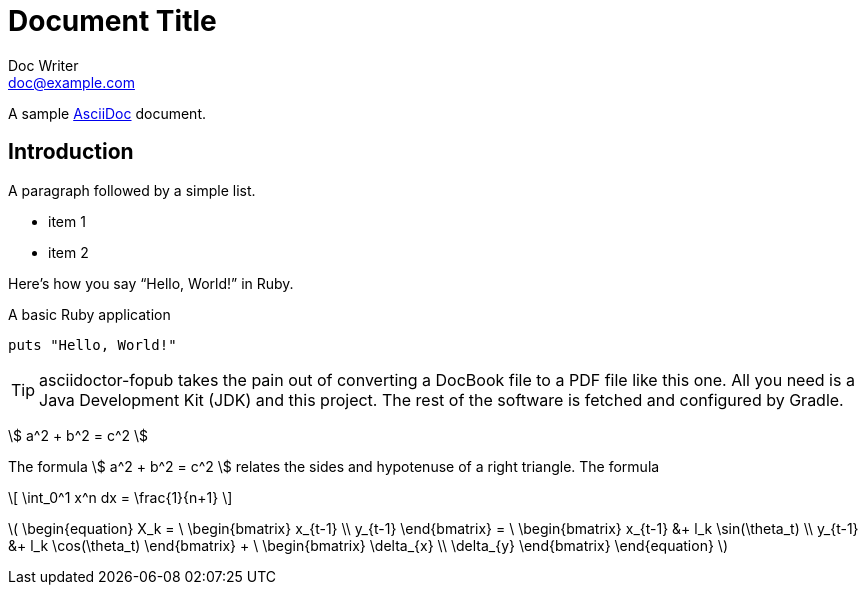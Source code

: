 = Document Title
Doc Writer <doc@example.com>

:stem: latexmath
// :stem: asciimath

A sample http://asciidoc.org[AsciiDoc] document.

== Introduction

A paragraph followed by a simple list.

* item 1
* item 2

Here's how you say "`Hello, World!`" in Ruby.

.A basic Ruby application
[source,ruby]
----
puts "Hello, World!"
----

TIP: asciidoctor-fopub takes the pain out of converting a DocBook file to a PDF file like this one.
All you need is a Java Development Kit (JDK) and this project.
The rest of the software is fetched and configured by Gradle.




// == aaa
//

\$ a^2 + b^2 = c^2 \$

The formula \$ a^2 + b^2 = c^2 \$ relates the sides
and hypotenuse of a right triangle.  The formula

\[
\int_0^1 x^n dx = \frac{1}{n+1}
\]

// is something we all learn in Calculus

// [env.question]
// --
// What is the speed of light?
// --
//
// [click.answer]
// --
// 300,000 km/sec
// --
//
// [env.theorem]
// --
// There exist infinitely many prime numbers.
// --
//

// [stem]
// ++++
//   e^{2\pi \sqrt{-1}} = 1.
// ++++

//
// === (asciimath) test
//


// asciimath:[e^{2\pi \sqrt{-1}} = 1]

// asciimath:[
//     \begin{equation}
//     X_k = \
//     \begin{bmatrix} 
//         x_{t-1} \\
//         y_{t-1} 
//     \end{bmatrix} = \
//     \begin{bmatrix} 
//         x_{t-1} &+ l_k \sin(\theta_t) \\
//         y_{t-1} &+ l_k \cos(\theta_t) 
//     \end{bmatrix} + \
//     \begin{bmatrix} 
//         \delta_{x} \\
//         \delta_{y} 
//     \end{bmatrix}
// \end{equation}
// ]


// asciimath:[C = \alpha + \beta Y^{\gamma} + \epsilon]



// asciimath:[`x/x={(1,if x!=0),(text{undefined},if x=0):}`]

latexmath:[
    \begin{equation}
    X_k = \
    \begin{bmatrix} 
        x_{t-1} \\
        y_{t-1} 
    \end{bmatrix} = \
    \begin{bmatrix} 
        x_{t-1} &+ l_k \sin(\theta_t) \\
        y_{t-1} &+ l_k \cos(\theta_t) 
    \end{bmatrix} + \
    \begin{bmatrix} 
        \delta_{x} \\
        \delta_{y} 
    \end{bmatrix}
\end{equation}
]


//
//
// [overline]#overline text#
// == настолько это понятие является важным
//
// __unconstrained emphasized text__
// **unconstrained strong text**
// ++unconstrained monospaced text++
// unconstrained text
// ##unconstrained unquoted text##
//
// <<< - pagebreak
//
// -> <- => &#x278a; &#182; ¶

//
// [float]
// The second day
// ~~~~~~~~~~~~~~
//
// Floating titles do not appear in a document’s table of contents
// //
// //
// // [[chapter-titles]]
// // Chapter titles can be ...
// //
// // BlockId elements can be applied to Title, Paragraph, List, DelimitedBlock, Table and BlockMacro elements. The BlockId element sets the {id} attribute for substitution in the subsequent block’s markup template. If a second positional argument is supplied it sets the {reftext} attribute
// //
//
// [verse, William Blake, from Auguries of Innocence]
// To see a world in a grain of sand,
// And a heaven in a wild flower,
// Hold infinity in the palm of your hand,
// And eternity in an hour.
//
// [quote, Bertrand Russell, The World of Mathematics (1956)]
// A good notation has subtlety and suggestiveness which at times makes
// it almost seem like a live teacher.
//
//
// [TIP]
// This is an example TIP.
//
// [NOTE]
// This is an example note.
//
// [IMPORTANT]
// This is an example IMPORTANT.
//
// [WARNING]
// This is an example WARNING.
//
// [CAUTION]
// This is an example CAUTION.

// //
// // // ccccc
// //
// // //////////////////////////////////////////
// // CommentBlock contents are not processed by
// // asciidoc(1).
// // //////////////////////////////////////////
// //
// // [source,c]
// // --------------------------------------
// // #include <stdio.h>
// //
// // int main() {
// //    printf("Hello World!\n");
// //    exit(0);
// // }
// // --------------------------------------
// //
// // ...................................
// // Consul *necessitatibus* per id,
// // consetetur, eu pro everti postulant
// // homero verear ea mea, qui.
// // ...................................
// //
// // .An Example Sidebar
// // ************************************************
// // Any AsciiDoc SectionBody element (apart from
// // SidebarBlocks) can be placed inside a sidebar.
// //
// // [float]
// // The second day
// // ~~~~~~~~~~~~~~
// //
// // ************************************************
// //
// //
// // [subs="quotes"]
// // ++++++++++++++++++++++++++++++++++++++
// // <table border="1"><tr>
// //   <td>*Cell 1*</td>
// //   <td>*Cell 2*</td>
// // </tr></table>
// // ++++++++++++++++++++++++++++++++++++++
// //
// // [latexmath]
// // ++++++++++++++++++++++++++++++++++++++
// // a^2 + b^2 = c^2;
// // \\
// // a^2 + b^2 = c^2;
// // ++++++++++++++++++++++++++++++++++++++
// //
// // latexmath:[\sum_{n=1}^\infty \frac{1}{2^n}]
// //
// // asciimath:[x/x={(1,if x!=0),(text{undefined},if x=0):}]
// //
// //
// //
// //
// //
// // .Решение чего-то там чем-то там
// // =====================================================================
// // Qui in magna commodo, est labitur dolorum an. Est ne magna primis
// // adolescens.
// // =====================================================================
// //
// // [caption="Example 1: "]
// // .An example with a custom caption
// // ======================================================
// // Qui in magna commodo, est labitur dolorum an. Est ne magna primis
// // adolescens.
// // ======================================================
// //
// //
// //
// // [abstract]
// // --
// // In this paper we will ...
// // --
// //
// // [start=7]
// // . List item 7.
// // . List item 8.
// //
// // In::
// // Lorem::
// //   Fusce euismod commodo velit.
// //
// //   Fusce euismod commodo velit.
// //
// // Ipsum:: Vivamus fringilla mi eu lacus.
// //   * Vivamus fringilla mi eu lacus.
// //   * Donec eget arcu bibendum nunc consequat lobortis.
// // Dolor::
// //   Donec eget arcu bibendum nunc consequat lobortis.
// //   Suspendisse;;
// //     A massa id sem aliquam auctor.
// //   Morbi;;
// //     Pretium nulla vel lorem.
// //   In;;
// //     Dictum mauris in urna.
// //     Vivamus::: Fringilla mi eu lacus.
// //     Donec:::   Eget arcu bibendum nunc consequat lobortis.
// //
// // [horizontal]
// // *Lorem*:: Fusce euismod commodo velit.  Qui in magna commodo, est
// // labitur dolorum an. Est ne magna primis adolescens.
// //
// //   Fusce euismod commodo velit.
// //
// // *Ipsum*:: Vivamus fringilla mi eu lacus.
// // - Vivamus fringilla mi eu lacus.
// // - Donec eget arcu bibendum nunc consequat lobortis.
// //
// // *Dolor*::
// //   - Vivamus fringilla mi eu lacus.
// //   - Donec eget arcu bibendum nunc consequat lobortis.
// //
// // [click.comment]
// // --
// // It is sometimes useful to "hide" a comment
// // in a click block so as not to unduly
// // disturb the flow of the prose. Click
// // blocks are also useful for problem sets,
// // since one can make hints, solutions, etc.
// // clickable.
// // --
// //
// // [env.equationalign]
// // --
// // A & = 4\pi r^2 \\
// // V & = \frac{4}{3} \pi r^3
// // --
// //
// //
// // ^asdfghj^
// // .Theorem {counter:theorem}
// // --
// // For all $a$, $b$, $c$, the relation $a(b+c) = ab + ac$ holds.
// // --
// //
// // :imagesdir-old: {imagesdir}
// //
// // image::xxxx1.jpg["Tiger image",564,425, title="Company Logo"]
// //
// // :imagesdir: {imagesdir-old}
// //
// // .Main circuit board
// // [caption="Рисунок : "]
// // image::xxxx1.jpg["Tiger image",564,425]
